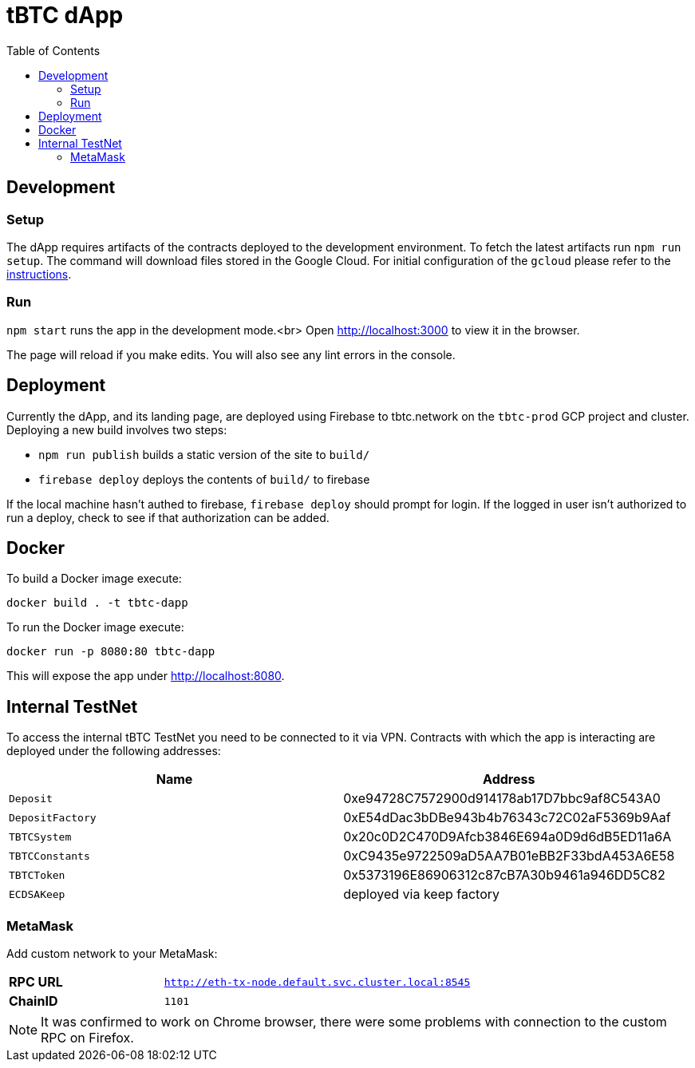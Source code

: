 :toc: macro

= tBTC dApp

toc::[]

== Development

=== Setup

The dApp requires artifacts of the contracts deployed to the development environment.
To fetch the latest artifacts run `npm run setup`. The command will download files
stored in the Google Cloud. For initial configuration of the `gcloud` please refer
to the https://github.com/keep-network/keep-core/blob/master/infrastructure/kube/keep-dev/kube-setup.org#first-time-with-this-environment[instructions].

=== Run

`npm start` runs the app in the development mode.<br>
Open http://localhost:3000[http://localhost:3000] to view it in the browser.

The page will reload if you make edits. You will also see any lint errors in the console.

== Deployment

Currently the dApp, and its landing page, are deployed using Firebase to
tbtc.network on the `tbtc-prod` GCP project and cluster. Deploying a new build
involves two steps:

* `npm run publish` builds a static version of the site to `build/`
* `firebase deploy` deploys the contents of `build/` to firebase

If the local machine hasn't authed to firebase, `firebase deploy` should prompt
for login. If the logged in user isn't authorized to run a deploy, check to see
if that authorization can be added.

== Docker

To build a Docker image execute:
```sh
docker build . -t tbtc-dapp
```

To run the Docker image execute:
```sh
docker run -p 8080:80 tbtc-dapp
```

This will expose the app under http://localhost:8080[http://localhost:8080].

== Internal TestNet

To access the internal tBTC TestNet you need to be connected to it via VPN.
Contracts with which the app is interacting are deployed under the following
addresses:

|===
| Name           | Address

| `Deposit`        | 0xe94728C7572900d914178ab17D7bbc9af8C543A0
| `DepositFactory` | 0xE54dDac3bDBe943b4b76343c72C02aF5369b9Aaf
| `TBTCSystem`     | 0x20c0D2C470D9Afcb3846E694a0D9d6dB5ED11a6A
| `TBTCConstants`  | 0xC9435e9722509aD5AA7B01eBB2F33bdA453A6E58
| `TBTCToken`      | 0x5373196E86906312c87cB7A30b9461a946DD5C82
| `ECDSAKeep`      | deployed via keep factory
|===

=== MetaMask

Add custom network to your MetaMask:

[cols="1,2"]
|===
| **RPC URL**| `http://eth-tx-node.default.svc.cluster.local:8545`
| **ChainID**| `1101`
|===

NOTE: It was confirmed to work on Chrome browser, there were some problems with
connection to the custom RPC on Firefox.
